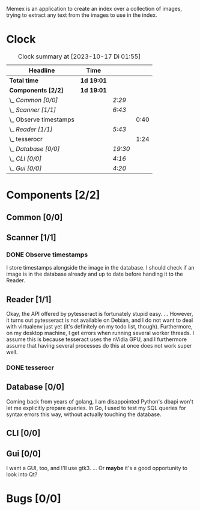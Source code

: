 # -*- mode: org; fill-column: 78; -*-
# Time-stamp: <2023-10-17 01:55:11 krylon>
#
#+TAGS: go(g) internals(i) ui(u) bug(b) feature(f)
#+TAGS: database(d) design(e), meditation(m)
#+TAGS: optimize(o) refactor(r) cleanup(c)
#+TODO: TODO(t)  RESEARCH(r) IMPLEMENT(i) TEST(e) | DONE(d) FAILED(f) CANCELLED(c)
#+TODO: MEDITATE(m) PLANNING(p) | SUSPENDED(s)
#+PRIORITIES: A G D

Memex is an application to create an index over a collection of
images, trying to extract any text from the images to use in the
index.

* Clock
  #+BEGIN: clocktable :scope file :maxlevel 202 :emphasize t
  #+CAPTION: Clock summary at [2023-10-17 Di 01:55]
  | Headline                 | Time       |         |      |
  |--------------------------+------------+---------+------|
  | *Total time*             | *1d 19:01* |         |      |
  |--------------------------+------------+---------+------|
  | *Components [2/2]*       | *1d 19:01* |         |      |
  | \_  /Common [0/0]/       |            | /2:29/  |      |
  | \_  /Scanner [1/1]/      |            | /6:43/  |      |
  | \_    Observe timestamps |            |         | 0:40 |
  | \_  /Reader [1/1]/       |            | /5:43/  |      |
  | \_    tesserocr          |            |         | 1:24 |
  | \_  /Database [0/0]/     |            | /19:30/ |      |
  | \_  /CLI [0/0]/          |            | /4:16/  |      |
  | \_  /Gui [0/0]/          |            | /4:20/  |      |
  #+END:
* Components [2/2]
  :PROPERTIES:
  :COOKIE_DATA: todo recursive
  :VISIBILITY: children
  :END:
** Common [0/0]
   :LOGBOOK:
   CLOCK: [2023-10-07 Sa 16:48]--[2023-10-07 Sa 18:49] =>  2:01
   CLOCK: [2023-10-07 Sa 12:20]--[2023-10-07 Sa 12:48] =>  0:28
   :END:
** Scanner [1/1]
   :LOGBOOK:
   CLOCK: [2023-10-04 Mi 17:53]--[2023-10-04 Mi 19:53] =>  2:00
   CLOCK: [2023-09-30 Sa 18:15]--[2023-09-30 Sa 22:18] =>  4:03
   :END:
*** DONE Observe timestamps
    CLOSED: [2023-10-14 Sa 23:59]
    :LOGBOOK:
    CLOCK: [2023-10-14 Sa 19:10]--[2023-10-14 Sa 19:31] =>  0:21
    CLOCK: [2023-10-14 Sa 18:30]--[2023-10-14 Sa 18:49] =>  0:19
    :END:
    I store timestamps alongside the image in the database. I should check if
    an image is in the database already and up to date before handing it to
    the Reader.
** Reader [1/1]
   :LOGBOOK:
   CLOCK: [2023-10-11 Mi 17:50]--[2023-10-11 Mi 17:52] =>  0:02
   CLOCK: [2023-10-04 Mi 20:19]--[2023-10-05 Do 00:36] =>  4:17
   :END:
   Okay, the API offered by pytesseract is fortunately stupid easy.
   ... However, it turns out pytesseract is not available on Debian, and I do
   not want to deal with virtualenv just yet (it's definitely on my todo list,
   though).
   Furthermore, on my desktop machine, I get errors when running several
   worker threads. I assume this is because tesseract uses the nVidia GPU, and
   I furthermore assume that having several processes do this at once does not
   work super well.
*** DONE tesserocr
    CLOSED: [2023-10-12 Do 20:19]
    :LOGBOOK:
    CLOCK: [2023-10-11 Mi 17:52]--[2023-10-11 Mi 19:16] =>  1:24
    :END:
** Database [0/0]
   :LOGBOOK:
   CLOCK: [2023-10-14 Sa 14:15]--[2023-10-14 Sa 14:23] =>  0:08
   CLOCK: [2023-10-12 Do 14:50]--[2023-10-12 Do 20:16] =>  5:26
   CLOCK: [2023-10-08 So 21:05]--[2023-10-08 So 21:58] =>  0:53
   CLOCK: [2023-10-07 Sa 19:52]--[2023-10-07 Sa 22:52] =>  3:00
   CLOCK: [2023-10-06 Fr 19:25]--[2023-10-07 Sa 00:19] =>  4:54
   CLOCK: [2023-10-05 Do 19:37]--[2023-10-06 Fr 00:46] =>  5:09
   :END:
   Coming back from years of golang, I am disappointed Python's dbapi won't
   let me explicitly prepare queries. In Go, I used to test my SQL queries for
   syntax errors this way, without actually touching the database.
** CLI [0/0]
   :LOGBOOK:
   CLOCK: [2023-10-10 Di 17:49]--[2023-10-10 Di 22:05] =>  4:16
   :END:
** Gui [0/0]
   :LOGBOOK:
   CLOCK: [2023-10-16 Mo 22:02]--[2023-10-17 Di 01:55] =>  3:53
   CLOCK: [2023-10-15 So 17:59]--[2023-10-15 So 18:26] =>  0:27
   :END:
   I want a GUI, too, and I'll use gtk3.
   ... Or *maybe* it's a good opportunity to look into Qt?
* Bugs [0/0]
  :PROPERTIES:
  :COOKIE_DATA: todo recursive
  :VISIBILITY: children
  :END:


